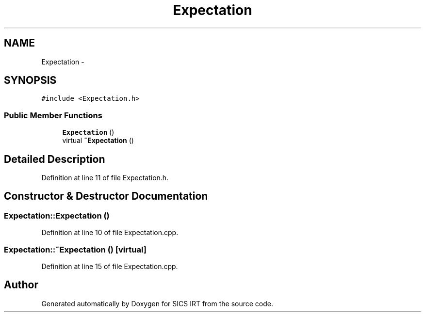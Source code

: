 .TH "Expectation" 3 "Tue Sep 23 2014" "Version 1.00" "SICS IRT" \" -*- nroff -*-
.ad l
.nh
.SH NAME
Expectation \- 
.SH SYNOPSIS
.br
.PP
.PP
\fC#include <Expectation\&.h>\fP
.SS "Public Member Functions"

.in +1c
.ti -1c
.RI "\fBExpectation\fP ()"
.br
.ti -1c
.RI "virtual \fB~Expectation\fP ()"
.br
.in -1c
.SH "Detailed Description"
.PP 
Definition at line 11 of file Expectation\&.h\&.
.SH "Constructor & Destructor Documentation"
.PP 
.SS "Expectation::Expectation ()"

.PP
Definition at line 10 of file Expectation\&.cpp\&.
.SS "Expectation::~Expectation ()\fC [virtual]\fP"

.PP
Definition at line 15 of file Expectation\&.cpp\&.

.SH "Author"
.PP 
Generated automatically by Doxygen for SICS IRT from the source code\&.
